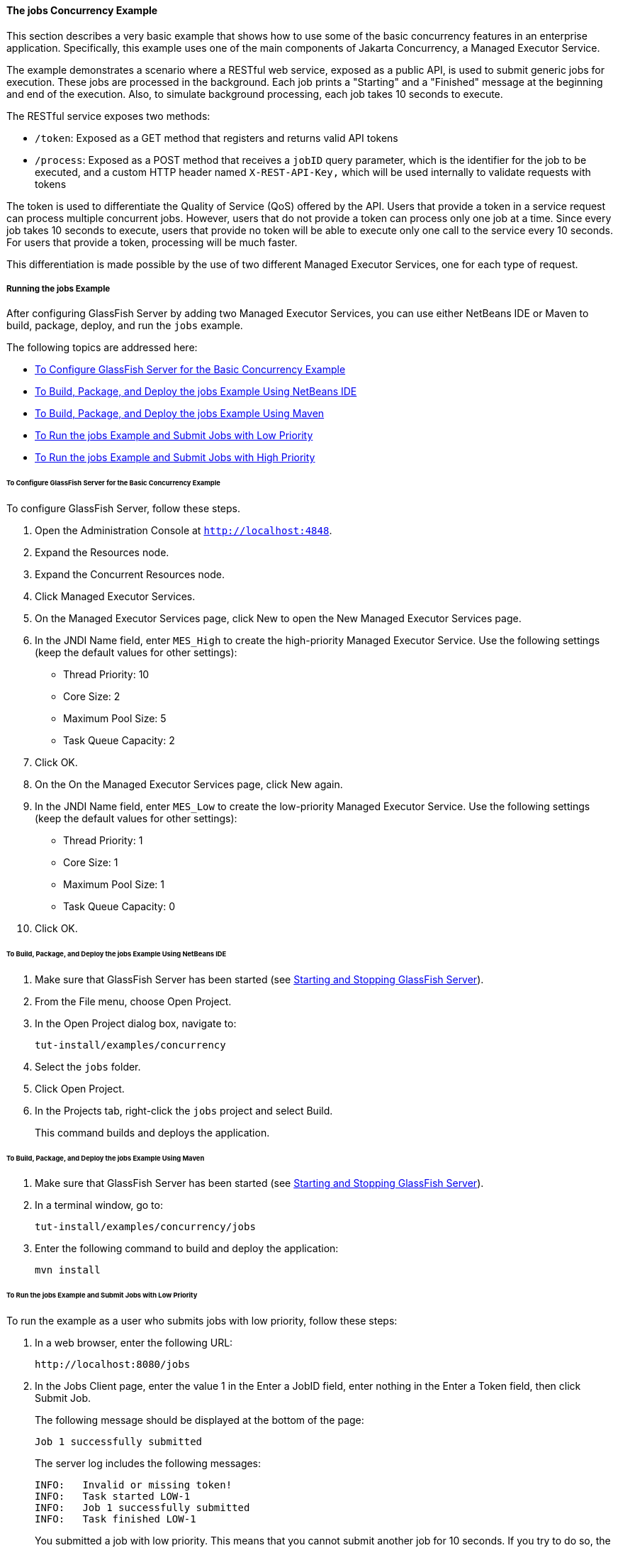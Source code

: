 [[CIHCGGEG]][[the-jobs-concurrency-example]]

==== The jobs Concurrency Example

This section describes a very basic example that shows how to use some
of the basic concurrency features in an enterprise application.
Specifically, this example uses one of the main components of
Jakarta Concurrency, a Managed Executor Service.

The example demonstrates a scenario where a RESTful web service, exposed
as a public API, is used to submit generic jobs for execution. These
jobs are processed in the background. Each job prints a "Starting" and a
"Finished" message at the beginning and end of the execution. Also, to
simulate background processing, each job takes 10 seconds to execute.

The RESTful service exposes two methods:

* `/token`: Exposed as a GET method that registers and returns valid API
tokens
* `/process`: Exposed as a POST method that receives a `jobID` query
parameter, which is the identifier for the job to be executed, and a
custom HTTP header named `X-REST-API-Key,` which will be used internally
to validate requests with tokens

The token is used to differentiate the Quality of Service (QoS) offered
by the API. Users that provide a token in a service request can process
multiple concurrent jobs. However, users that do not provide a token can
process only one job at a time. Since every job takes 10 seconds to
execute, users that provide no token will be able to execute only one
call to the service every 10 seconds. For users that provide a token,
processing will be much faster.

This differentiation is made possible by the use of two different
Managed Executor Services, one for each type of request.

[[sthref294]][[running-the-jobs-example]]

===== Running the jobs Example

After configuring GlassFish Server by adding two Managed Executor
Services, you can use either NetBeans IDE or Maven to build, package,
deploy, and run the `jobs` example.

The following topics are addressed here:

* link:#CHDCIBBD[To Configure GlassFish Server for the Basic Concurrency
Example]
* link:#CHDFBAHJ[To Build, Package, and Deploy the jobs Example Using
NetBeans IDE]
* link:#CHDECFFF[To Build, Package, and Deploy the jobs Example Using
Maven]
* link:#CHDFHHAF[To Run the jobs Example and Submit Jobs with Low
Priority]
* link:#CHDHEABJ[To Run the jobs Example and Submit Jobs with High
Priority]

[[CHDCIBBD]][[to-configure-glassfish-server-for-the-basic-concurrency-example]]

====== To Configure GlassFish Server for the Basic Concurrency Example

To configure GlassFish Server, follow these steps.

1.  Open the Administration Console at `http://localhost:4848`.
2.  Expand the Resources node.
3.  Expand the Concurrent Resources node.
4.  Click Managed Executor Services.
5.  On the Managed Executor Services page, click New to open the New
Managed Executor Services page.
6.  In the JNDI Name field, enter `MES_High` to create the high-priority
Managed Executor Service. Use the following settings (keep the default
values for other settings):
* Thread Priority: 10
* Core Size: 2
* Maximum Pool Size: 5
* Task Queue Capacity: 2
7.  Click OK.
8.  On the On the Managed Executor Services page, click New again.
9.  In the JNDI Name field, enter `MES_Low` to create the low-priority
Managed Executor Service. Use the following settings (keep the default
values for other settings):
* Thread Priority: 1
* Core Size: 1
* Maximum Pool Size: 1
* Task Queue Capacity: 0
10. Click OK.

[[CHDFBAHJ]][[to-build-package-and-deploy-the-jobs-example-using-netbeans-ide]]

====== To Build, Package, and Deploy the jobs Example Using NetBeans IDE

1.  Make sure that GlassFish Server has been started (see
link:#BNADI[Starting and Stopping GlassFish
Server]).
2.  From the File menu, choose Open Project.
3.  In the Open Project dialog box, navigate to:
+
[source,oac_no_warn]
----
tut-install/examples/concurrency
----
4.  Select the `jobs` folder.
5.  Click Open Project.
6.  In the Projects tab, right-click the `jobs` project and select
Build.
+
This command builds and deploys the application.

[[CHDECFFF]][[to-build-package-and-deploy-the-jobs-example-using-maven]]

====== To Build, Package, and Deploy the jobs Example Using Maven

1.  Make sure that GlassFish Server has been started (see
link:#BNADI[Starting and Stopping GlassFish
Server]).
2.  In a terminal window, go to:
+
[source,oac_no_warn]
----
tut-install/examples/concurrency/jobs
----
3.  Enter the following command to build and deploy the application:
+
[source,oac_no_warn]
----
mvn install
----

[[CHDFHHAF]][[to-run-the-jobs-example-and-submit-jobs-with-low-priority]]

====== To Run the jobs Example and Submit Jobs with Low Priority

To run the example as a user who submits jobs with low priority, follow
these steps:

1.  In a web browser, enter the following URL:
+
[source,oac_no_warn]
----
http://localhost:8080/jobs
----
2.  In the Jobs Client page, enter the value 1 in the Enter a JobID
field, enter nothing in the Enter a Token field, then click Submit Job.
+
The following message should be displayed at the bottom of the page:
+
[source,oac_no_warn]
----
Job 1 successfully submitted
----
+
The server log includes the following messages:
+
[source,oac_no_warn]
----
INFO:   Invalid or missing token!
INFO:   Task started LOW-1
INFO:   Job 1 successfully submitted
INFO:   Task finished LOW-1
----
+
You submitted a job with low priority. This means that you cannot submit
another job for 10 seconds. If you try to do so, the RESTful API will
return a service unavailable (HTTP 503) response and the following
message will be displayed at the bottom of the page:
+
[source,oac_no_warn]
----
Job 2 was NOT submitted
----
+
The server log will include the following messages:
+
[source,oac_no_warn]
----
INFO:   Invalid or missing token!
INFO:   Job 1 successfully submitted
INFO:   Task started LOW-1
INFO:   Invalid or missing token!
INFO:   Job 2 was NOT submitted
INFO:   Task finished LOW-1
----

[[CHDHEABJ]][[to-run-the-jobs-example-and-submit-jobs-with-high-priority]]

====== To Run the jobs Example and Submit Jobs with High Priority

To run the example as a user who submits jobs with high priority, follow
these steps:

1.  In a web browser, enter the following URL:
+
[source,oac_no_warn]
----
http://localhost:8080/jobs
----
2.  In the Jobs Client page, enter a value of one to ten digits in the
Enter a JobID field.
3.  Click the here link on the line "Get a token here" to get a token.
The page that displays the token will open in a new tab.
4.  Copy the token and return to the Jobs Client page.
5.  Paste the token in the Enter a Token field, then click Submit Job.
+
A message like the following should be displayed at the bottom of the
page:
+
[source,oac_no_warn]
----
Job 11 successfully submitted
----
+
The server log includes the following messages:
+
[source,oac_no_warn]
----
INFO:   Token accepted. Execution with high priority.
INFO:   Task started HIGH-11
INFO:   Job 11 successfully submitted
INFO:   Task finished HIGH-11
----
+
You submitted a job with high priority. This means that you can submit
multiple jobs, each with a token, and not face the 10 second per job
restriction that the low priority submitters face. If you submit 3 jobs
with tokens in rapid succession, messages like the following will be
displayed at the bottom of the page:
+
[source,oac_no_warn]
----
Job 1 was submitted
Job 2 was submitted
Job 3 was submitted
----
+
The server log will include the following messages:
+
[source,oac_no_warn]
----
INFO:   Token accepted. Execution with high priority.
INFO:   Task started HIGH-1
INFO:   Job 1 successfully submitted
INFO:   Token accepted. Execution with high priority.
INFO:   Task started HIGH-2
INFO:   Job 2 successfully submitted
INFO:   Task finished HIGH-1
INFO:   Token accepted. Execution with high priority.
INFO:   Task started HIGH-3
INFO:   Job 3 successfully submitted
INFO:   Task finished HIGH-2
INFO:   Task finished HIGH-3
----
